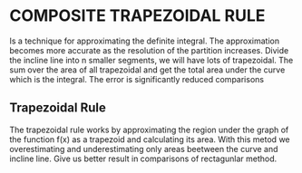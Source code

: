* COMPOSITE TRAPEZOIDAL RULE
Is a technique for approximating the definite integral. 
The approximation becomes more accurate as the resolution of the partition increases.
Divide the incline line into n smaller segments, we will have lots of trapezoidal. The sum over the area of all trapezoidal and get the total area under the curve which is the integral.
The error is significantly reduced comparisons 

** Trapezoidal Rule
The trapezoidal rule works by approximating the region under the graph of the function f(x) as a trapezoid and calculating its area. 
With this metod we overestimating and underestimating only areas beetween the curve and incline line.
Give us better result in comparisons of rectagunlar method.
 


